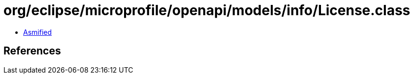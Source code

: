 = org/eclipse/microprofile/openapi/models/info/License.class

 - link:License-asmified.java[Asmified]

== References

